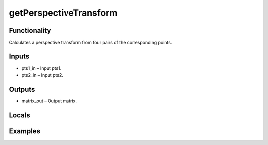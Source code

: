 getPerspectiveTransform
=======================


Functionality
-------------
Calculates a perspective transform from four pairs of the corresponding points.


Inputs
------
- pts1_in – Input pts1.
- pts2_in – Input pts2.


Outputs
-------
- matrix_out – Output matrix.


Locals
------


Examples
--------


